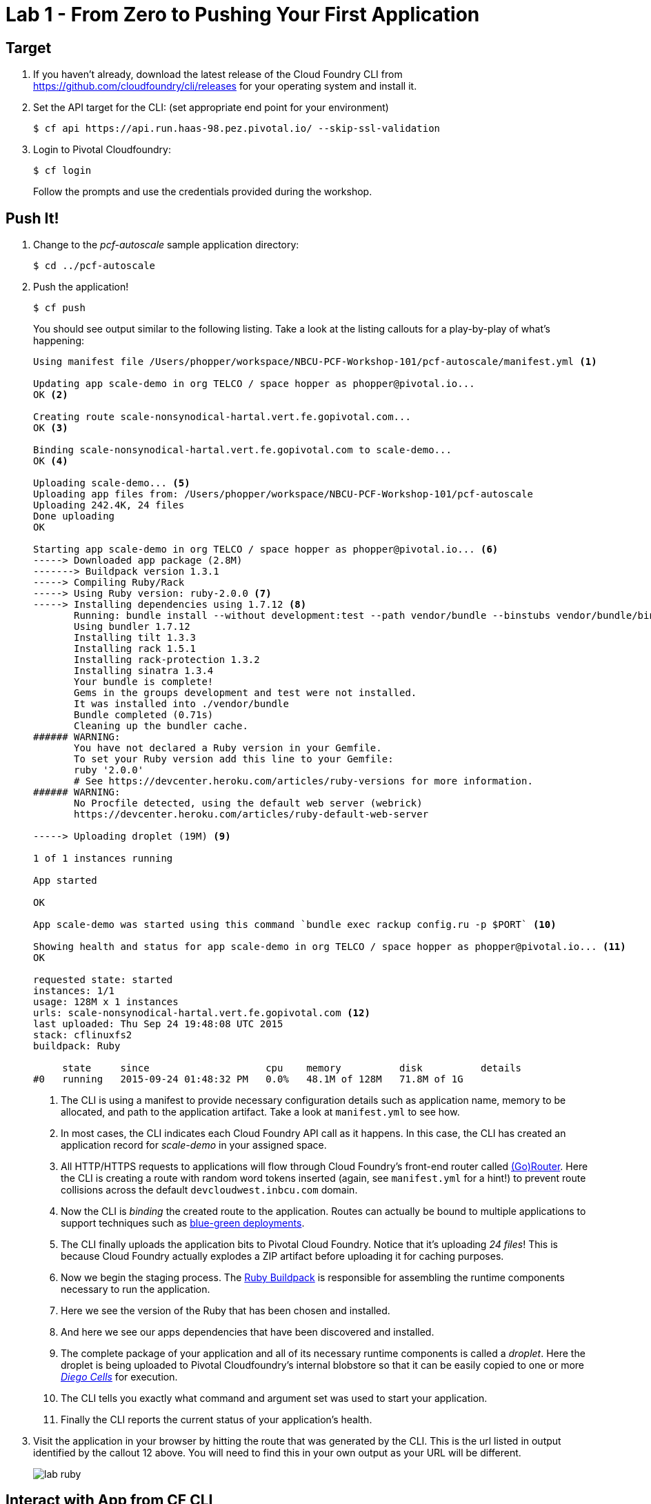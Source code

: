 = Lab 1 - From Zero to Pushing Your First Application

== Target

. If you haven't already, download the latest release of the Cloud Foundry CLI from https://github.com/cloudfoundry/cli/releases for your operating system and install it.

. Set the API target for the CLI: (set appropriate end point for your environment)
+
----
$ cf api https://api.run.haas-98.pez.pivotal.io/ --skip-ssl-validation
----

. Login to Pivotal Cloudfoundry:
+
----
$ cf login
----
+
Follow the prompts and use the credentials provided during the workshop.

== Push It!

. Change to the _pcf-autoscale_ sample application directory:
+
----
$ cd ../pcf-autoscale
----

. Push the application!
+
----
$ cf push
----
+
You should see output similar to the following listing. Take a look at the listing callouts for a play-by-play of what's happening:
+
====
----
Using manifest file /Users/phopper/workspace/NBCU-PCF-Workshop-101/pcf-autoscale/manifest.yml <1>

Updating app scale-demo in org TELCO / space hopper as phopper@pivotal.io...
OK <2>

Creating route scale-nonsynodical-hartal.vert.fe.gopivotal.com...
OK <3>

Binding scale-nonsynodical-hartal.vert.fe.gopivotal.com to scale-demo...
OK <4>

Uploading scale-demo... <5>
Uploading app files from: /Users/phopper/workspace/NBCU-PCF-Workshop-101/pcf-autoscale
Uploading 242.4K, 24 files
Done uploading               
OK

Starting app scale-demo in org TELCO / space hopper as phopper@pivotal.io... <6>
-----> Downloaded app package (2.8M)
-------> Buildpack version 1.3.1
-----> Compiling Ruby/Rack
-----> Using Ruby version: ruby-2.0.0 <7>
-----> Installing dependencies using 1.7.12 <8>
       Running: bundle install --without development:test --path vendor/bundle --binstubs vendor/bundle/bin -j4 --deployment
       Using bundler 1.7.12
       Installing tilt 1.3.3
       Installing rack 1.5.1
       Installing rack-protection 1.3.2
       Installing sinatra 1.3.4
       Your bundle is complete!
       Gems in the groups development and test were not installed.
       It was installed into ./vendor/bundle
       Bundle completed (0.71s)
       Cleaning up the bundler cache.
###### WARNING:
       You have not declared a Ruby version in your Gemfile.
       To set your Ruby version add this line to your Gemfile:
       ruby '2.0.0'
       # See https://devcenter.heroku.com/articles/ruby-versions for more information.
###### WARNING:
       No Procfile detected, using the default web server (webrick)
       https://devcenter.heroku.com/articles/ruby-default-web-server

-----> Uploading droplet (19M) <9>

1 of 1 instances running

App started

OK

App scale-demo was started using this command `bundle exec rackup config.ru -p $PORT` <10>

Showing health and status for app scale-demo in org TELCO / space hopper as phopper@pivotal.io... <11>
OK

requested state: started
instances: 1/1
usage: 128M x 1 instances
urls: scale-nonsynodical-hartal.vert.fe.gopivotal.com <12>
last uploaded: Thu Sep 24 19:48:08 UTC 2015
stack: cflinuxfs2
buildpack: Ruby

     state     since                    cpu    memory          disk          details   
#0   running   2015-09-24 01:48:32 PM   0.0%   48.1M of 128M   71.8M of 1G      
----
<1> The CLI is using a manifest to provide necessary configuration details such as application name, memory to be allocated, and path to the application artifact.
Take a look at `manifest.yml` to see how.
<2> In most cases, the CLI indicates each Cloud Foundry API call as it happens.
In this case, the CLI has created an application record for _scale-demo_ in your assigned space.
<3> All HTTP/HTTPS requests to applications will flow through Cloud Foundry's front-end router called http://docs.cloudfoundry.org/concepts/architecture/router.html[(Go)Router].
Here the CLI is creating a route with random word tokens inserted (again, see `manifest.yml` for a hint!) to prevent route collisions across the default `devcloudwest.inbcu.com` domain.
<4> Now the CLI is _binding_ the created route to the application.
Routes can actually be bound to multiple applications to support techniques such as http://www.mattstine.com/2013/07/10/blue-green-deployments-on-cloudfoundry[blue-green deployments].
<5> The CLI finally uploads the application bits to Pivotal Cloud Foundry. Notice that it's uploading _24 files_! This is because Cloud Foundry actually explodes a ZIP artifact before uploading it for caching purposes.
<6> Now we begin the staging process. The https://github.com/cloudfoundry/ruby-buildpack[Ruby Buildpack] is responsible for assembling the runtime components necessary to run the application.
<7> Here we see the version of the Ruby that has been chosen and installed.
<8> And here we see our apps dependencies that have been discovered and installed.
<9> The complete package of your application and all of its necessary runtime components is called a _droplet_.
Here the droplet is being uploaded to Pivotal Cloudfoundry's internal blobstore so that it can be easily copied to one or more _http://docs.pivotal.io/pivotalcf/1-8/concepts/diego/diego-architecture.html[Diego Cells]_ for execution.
<10> The CLI tells you exactly what command and argument set was used to start your application.
<11> Finally the CLI reports the current status of your application's health.
====

. Visit the application in your browser by hitting the route that was generated by the CLI. This is the url listed in output identified by the callout 12 above. You will need to find this in your own output as your URL will be different.
+
image::lab-ruby.png[]

== Interact with App from CF CLI

. Get information about the currently deployed application using CLI apps command:
+
----
$ cf apps
----
+
Note the application name for next steps

. Get information about running instances, memory, CPU, and other statistics using CLI instances command
+
----
$ cf app <<app_name>>
----

. Stop the deployed application using the CLI
+
----
$ cf stop <<app_name>>
----

. Delete the deployed application using the CLI
+
----
$ cf delete -r <<app_name>>
----

